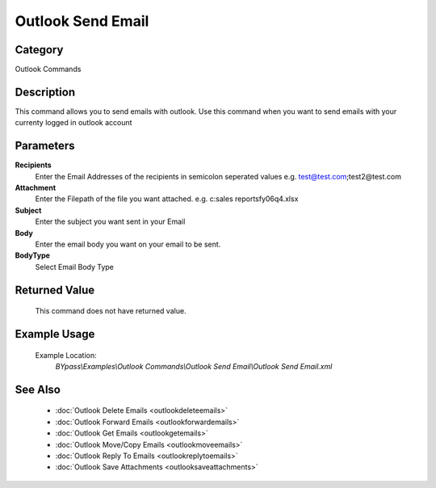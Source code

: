 Outlook Send Email
==================

Category
--------
Outlook Commands

Description
-----------

This command allows you to send emails with outlook. Use this command when you want to send emails with your currenty logged in outlook account

Parameters
----------

**Recipients**
	Enter the Email Addresses of the recipients in semicolon seperated values e.g. test@test.com;test2@test.com

**Attachment**
	Enter the Filepath of the file you want attached. e.g. c:sales reports\fy06q4.xlsx

**Subject**
	Enter the subject you want sent in your Email

**Body**
	Enter the email body you want on your email to be sent.

**BodyType**
	Select Email Body Type



Returned Value
--------------
	This command does not have returned value.

Example Usage
-------------

	Example Location:  
		`BYpass\\Examples\\Outlook Commands\\Outlook Send Email\\Outlook Send Email.xml`

See Also
--------
	- :doc:`Outlook Delete Emails <outlookdeleteemails>`
	- :doc:`Outlook Forward Emails <outlookforwardemails>`
	- :doc:`Outlook Get Emails <outlookgetemails>`
	- :doc:`Outlook Move/Copy Emails <outlookmoveemails>`
	- :doc:`Outlook Reply To Emails <outlookreplytoemails>`
	- :doc:`Outlook Save Attachments <outlooksaveattachments>`

	
